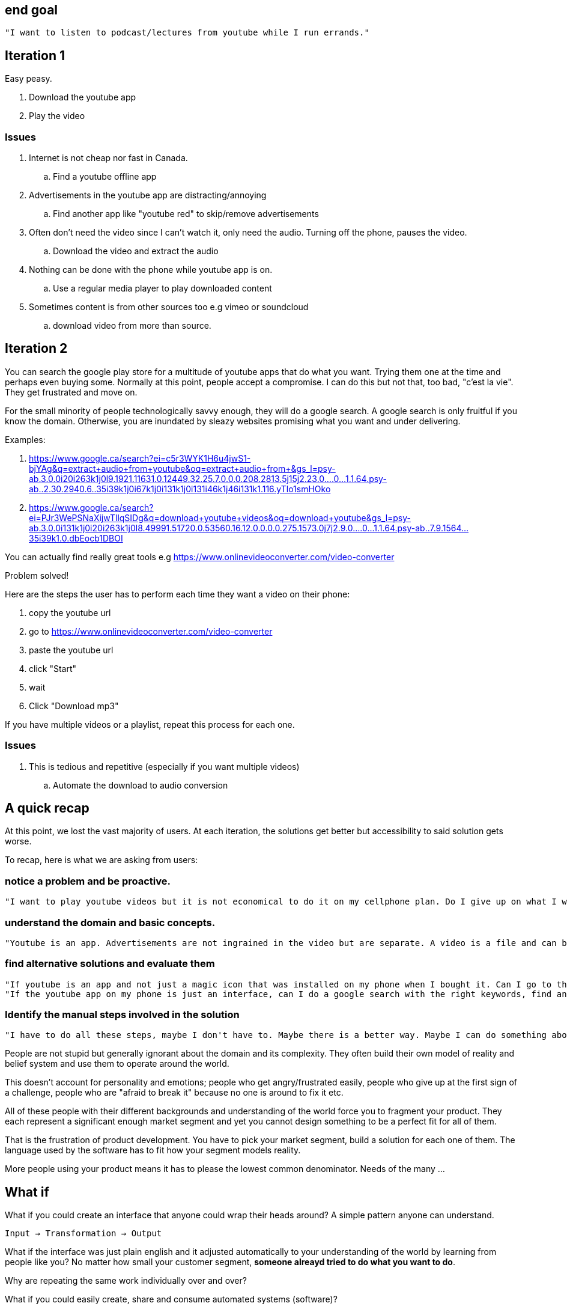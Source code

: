 
## end goal

 "I want to listen to podcast/lectures from youtube while I run errands."


## Iteration 1

Easy peasy. 

. Download the youtube app
. Play the video

// TODO(hbt) add image youtube player

### Issues

. Internet is not cheap nor fast in Canada.
.. Find a youtube offline app 
. Advertisements in the youtube app are distracting/annoying 
.. Find another app like "youtube red" to skip/remove advertisements
. Often don't need the video since I can't watch it, only need the audio. Turning off the phone, pauses the video.
.. Download the video and extract the audio
. Nothing can be done with the phone while youtube app is on.
.. Use a regular media player to play downloaded content
. Sometimes content is from other sources too e.g vimeo or soundcloud
.. download video from more than source.

## Iteration 2

You can search the google play store for a multitude of youtube apps that do what you want. Trying them one at the time and perhaps even buying some.
Normally at this point, people accept a compromise. I can do this but not that, too bad, "c'est la vie". They get frustrated and move on. 
 
 
For the small minority of people technologically savvy enough, they will do a google search.
A google search is only fruitful if you know the domain. Otherwise, you are inundated by sleazy websites promising what you want and under delivering.

Examples:

. https://www.google.ca/search?ei=c5r3WYK1H6u4jwS1-bjYAg&q=extract+audio+from+youtube&oq=extract+audio+from+&gs_l=psy-ab.3.0.0i20i263k1j0l9.1921.11631.0.12449.32.25.7.0.0.0.208.2813.5j15j2.23.0....0...1.1.64.psy-ab..2.30.2940.6..35i39k1j0i67k1j0i131k1j0i131i46k1j46i131k1.116.yTlo1smHOko
. https://www.google.ca/search?ei=PJr3WePSNaXijwTllqSIDg&q=download+youtube+videos&oq=download+youtube&gs_l=psy-ab.3.0.0i131k1j0i20i263k1j0l8.49991.51720.0.53560.16.12.0.0.0.0.275.1573.0j7j2.9.0....0...1.1.64.psy-ab..7.9.1564...35i39k1.0.dbEocb1DBOI


You can actually find really great tools e.g https://www.onlinevideoconverter.com/video-converter

Problem solved!

// TODO(hbt) add screenshot https://www.onlinevideoconverter.com/video-converter

Here are the steps the user has to perform each time they want a video on their phone:
 
. copy the youtube url
. go to https://www.onlinevideoconverter.com/video-converter
. paste the youtube url
. click "Start"
. wait
. Click "Download mp3"

If you have multiple videos or a playlist, repeat this process for each one. 


### Issues

. This is tedious and repetitive (especially if you want multiple videos)
.. Automate the download to audio conversion


## A quick recap

At this point, we lost the vast majority of users. At each iteration, the solutions get better but accessibility to said solution gets worse.

To recap, here is what we are asking from users:

### notice a problem and be proactive. 

 "I want to play youtube videos but it is not economical to do it on my cellphone plan. Do I give up on what I want? blame government sanctioned oligopolies and rant about rich greedy telecom owners?  or do I look for an alternative solution?"

### understand the domain and basic concepts.
 
 "Youtube is an app. Advertisements are not ingrained in the video but are separate. A video is a file and can be broken download into images and sound. The data does not reside in youtube but on a site/server. Can I use something other than an app to access that data? Can I use a browser? Another app?"
 
### find alternative solutions and evaluate them

  "If youtube is an app and not just a magic icon that was installed on my phone when I bought it. Can I go to the playstore, find other apps, install them, evaluate them, breakdown their features as independent systems, compare them and find a better fit?"
  "If the youtube app on my phone is just an interface, can I do a google search with the right keywords, find another tool to access the video, download it ... ?"
  
### Identify the manual steps involved in the solution 

  "I have to do all these steps, maybe I don't have to. Maybe there is a better way. Maybe I can do something about improving this solution"




People are not stupid but generally ignorant about the domain and its complexity. They often build their own model of reality and belief system and use them to operate around the world. 

This doesn't account for personality and emotions; people who get angry/frustrated easily, people who give up at the first sign of a challenge, people who are "afraid to break it" because no one is around to fix it etc.


All of these people with their different backgrounds and understanding of the world force you to fragment your product. They each represent a significant enough market segment and yet you cannot design something to be a perfect fit for all of them.

That is the frustration of product development. You have to pick your market segment, build a solution for each one of them. 
The language used by the software has to fit how your segment models reality.


More people using your product means it has to please the lowest common denominator. Needs of the many ...



## What if

What if you could create an interface that anyone could wrap their heads around?
A simple pattern anyone can understand.


`Input -> Transformation -> Output`


What if the interface was just plain english and it adjusted automatically to your understanding of the world by learning from people like you? No matter how small your customer segment, *someone alreayd tried to do what you want to do*. 

Why are repeating the same work individually over and over?


What if you could easily create, share and consume automated systems (software)? 

What if independent systems could communicate with each other with no prior agreement?

What if you could easily scale your computational resources based on your needs?


This is what we are going to build



